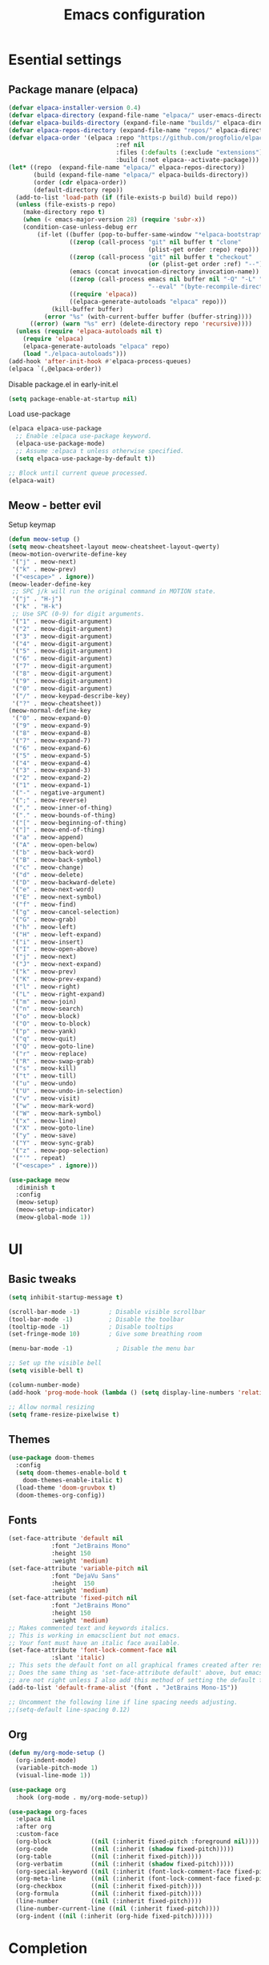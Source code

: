 #+TITLE: Emacs configuration
#+PROPERTY: header-args:emacs-lisp :tangle ./init.el :mkdirp yes

* Esential settings
** Package manare (elpaca)
#+begin_src emacs-lisp
(defvar elpaca-installer-version 0.4)
(defvar elpaca-directory (expand-file-name "elpaca/" user-emacs-directory))
(defvar elpaca-builds-directory (expand-file-name "builds/" elpaca-directory))
(defvar elpaca-repos-directory (expand-file-name "repos/" elpaca-directory))
(defvar elpaca-order '(elpaca :repo "https://github.com/progfolio/elpaca.git"
                              :ref nil
                              :files (:defaults (:exclude "extensions"))
                              :build (:not elpaca--activate-package)))
(let* ((repo  (expand-file-name "elpaca/" elpaca-repos-directory))
       (build (expand-file-name "elpaca/" elpaca-builds-directory))
       (order (cdr elpaca-order))
       (default-directory repo))
  (add-to-list 'load-path (if (file-exists-p build) build repo))
  (unless (file-exists-p repo)
    (make-directory repo t)
    (when (< emacs-major-version 28) (require 'subr-x))
    (condition-case-unless-debug err
        (if-let ((buffer (pop-to-buffer-same-window "*elpaca-bootstrap*"))
                 ((zerop (call-process "git" nil buffer t "clone"
                                       (plist-get order :repo) repo)))
                 ((zerop (call-process "git" nil buffer t "checkout"
                                       (or (plist-get order :ref) "--"))))
                 (emacs (concat invocation-directory invocation-name))
                 ((zerop (call-process emacs nil buffer nil "-Q" "-L" "." "--batch"
                                       "--eval" "(byte-recompile-directory \".\" 0 'force)")))
                 ((require 'elpaca))
                 ((elpaca-generate-autoloads "elpaca" repo)))
            (kill-buffer buffer)
          (error "%s" (with-current-buffer buffer (buffer-string))))
      ((error) (warn "%s" err) (delete-directory repo 'recursive))))
  (unless (require 'elpaca-autoloads nil t)
    (require 'elpaca)
    (elpaca-generate-autoloads "elpaca" repo)
    (load "./elpaca-autoloads")))
(add-hook 'after-init-hook #'elpaca-process-queues)
(elpaca `(,@elpaca-order))
#+end_src 

Disable package.el in early-init.el
#+begin_src emacs-lisp :tangle early-init.el
(setq package-enable-at-startup nil)
#+end_src

Load use-package
#+begin_src emacs-lisp
  (elpaca elpaca-use-package
    ;; Enable :elpaca use-package keyword.
    (elpaca-use-package-mode)
    ;; Assume :elpaca t unless otherwise specified.
    (setq elpaca-use-package-by-default t))

  ;; Block until current queue processed.
  (elpaca-wait)
#+end_src

** Meow - better evil
Setup keymap
#+begin_src emacs-lisp
  (defun meow-setup ()
  (setq meow-cheatsheet-layout meow-cheatsheet-layout-qwerty)
  (meow-motion-overwrite-define-key
   '("j" . meow-next)
   '("k" . meow-prev)
   '("<escape>" . ignore))
  (meow-leader-define-key
   ;; SPC j/k will run the original command in MOTION state.
   '("j" . "H-j")
   '("k" . "H-k")
   ;; Use SPC (0-9) for digit arguments.
   '("1" . meow-digit-argument)
   '("2" . meow-digit-argument)
   '("3" . meow-digit-argument)
   '("4" . meow-digit-argument)
   '("5" . meow-digit-argument)
   '("6" . meow-digit-argument)
   '("7" . meow-digit-argument)
   '("8" . meow-digit-argument)
   '("9" . meow-digit-argument)
   '("0" . meow-digit-argument)
   '("/" . meow-keypad-describe-key)
   '("?" . meow-cheatsheet))
  (meow-normal-define-key
   '("0" . meow-expand-0)
   '("9" . meow-expand-9)
   '("8" . meow-expand-8)
   '("7" . meow-expand-7)
   '("6" . meow-expand-6)
   '("5" . meow-expand-5)
   '("4" . meow-expand-4)
   '("3" . meow-expand-3)
   '("2" . meow-expand-2)
   '("1" . meow-expand-1)
   '("-" . negative-argument)
   '(";" . meow-reverse)
   '("," . meow-inner-of-thing)
   '("." . meow-bounds-of-thing)
   '("[" . meow-beginning-of-thing)
   '("]" . meow-end-of-thing)
   '("a" . meow-append)
   '("A" . meow-open-below)
   '("b" . meow-back-word)
   '("B" . meow-back-symbol)
   '("c" . meow-change)
   '("d" . meow-delete)
   '("D" . meow-backward-delete)
   '("e" . meow-next-word)
   '("E" . meow-next-symbol)
   '("f" . meow-find)
   '("g" . meow-cancel-selection)
   '("G" . meow-grab)
   '("h" . meow-left)
   '("H" . meow-left-expand)
   '("i" . meow-insert)
   '("I" . meow-open-above)
   '("j" . meow-next)
   '("J" . meow-next-expand)
   '("k" . meow-prev)
   '("K" . meow-prev-expand)
   '("l" . meow-right)
   '("L" . meow-right-expand)
   '("m" . meow-join)
   '("n" . meow-search)
   '("o" . meow-block)
   '("O" . meow-to-block)
   '("p" . meow-yank)
   '("q" . meow-quit)
   '("Q" . meow-goto-line)
   '("r" . meow-replace)
   '("R" . meow-swap-grab)
   '("s" . meow-kill)
   '("t" . meow-till)
   '("u" . meow-undo)
   '("U" . meow-undo-in-selection)
   '("v" . meow-visit)
   '("w" . meow-mark-word)
   '("W" . meow-mark-symbol)
   '("x" . meow-line)
   '("X" . meow-goto-line)
   '("y" . meow-save)
   '("Y" . meow-sync-grab)
   '("z" . meow-pop-selection)
   '("'" . repeat)
   '("<escape>" . ignore)))
#+end_src

#+begin_src emacs-lisp
  (use-package meow
    :diminish t
    :config
    (meow-setup)
    (meow-setup-indicator)
    (meow-global-mode 1))
#+end_src

* UI
** Basic tweaks
#+begin_src emacs-lisp
  (setq inhibit-startup-message t)

  (scroll-bar-mode -1)        ; Disable visible scrollbar
  (tool-bar-mode -1)          ; Disable the toolbar
  (tooltip-mode -1)           ; Disable tooltips
  (set-fringe-mode 10)        ; Give some breathing room

  (menu-bar-mode -1)            ; Disable the menu bar

  ;; Set up the visible bell
  (setq visible-bell t)

  (column-number-mode)
  (add-hook 'prog-mode-hook (lambda () (setq display-line-numbers 'relative)))

  ;; Allow normal resizing
  (setq frame-resize-pixelwise t)
#+end_src
** Themes
#+begin_src emacs-lisp
  (use-package doom-themes
    :config
    (setq doom-themes-enable-bold t
	  doom-themes-enable-italic t)
    (load-theme 'doom-gruvbox t)
    (doom-themes-org-config))
#+end_src
** Fonts
#+begin_src emacs-lisp
  (set-face-attribute 'default nil
		      :font "JetBrains Mono"
		      :height 150
		      :weight 'medium)
  (set-face-attribute 'variable-pitch nil
		      :font "DejaVu Sans"
		      :height  150
		      :weight 'medium)
  (set-face-attribute 'fixed-pitch nil
		      :font "JetBrains Mono"
		      :height 150
		      :weight 'medium)
  ;; Makes commented text and keywords italics.
  ;; This is working in emacsclient but not emacs.
  ;; Your font must have an italic face available.
  (set-face-attribute 'font-lock-comment-face nil
		      :slant 'italic)
  ;; This sets the default font on all graphical frames created after restarting Emacs.
  ;; Does the same thing as 'set-face-attribute default' above, but emacsclient fonts
  ;; are not right unless I also add this method of setting the default font.
  (add-to-list 'default-frame-alist '(font . "JetBrains Mono-15"))

  ;; Uncomment the following line if line spacing needs adjusting.
  ;;(setq-default line-spacing 0.12)
#+end_src
** Org
#+begin_src emacs-lisp
  (defun my/org-mode-setup ()
    (org-indent-mode)
    (variable-pitch-mode 1)
    (visual-line-mode 1))

  (use-package org
    :hook (org-mode . my/org-mode-setup))

  (use-package org-faces
    :elpaca nil
    :after org
    :custom-face
    (org-block           ((nil (:inherit fixed-pitch :foreground nil))))
    (org-code            ((nil (:inherit (shadow fixed-pitch)))))
    (org-table           ((nil (:inherit fixed-pitch))))
    (org-verbatim        ((nil (:inherit (shadow fixed-pitch)))))
    (org-special-keyword ((nil (:inherit (font-lock-comment-face fixed-pitch)))))
    (org-meta-line       ((nil (:inherit (font-lock-comment-face fixed-pitch)))))
    (org-checkbox        ((nil (:inherit fixed-pitch))))
    (org-formula         ((nil (:inherit fixed-pitch))))
    (line-number         ((nil (:inherit fixed-pitch))))
    (line-number-current-line ((nil (:inherit fixed-pitch))))
    (org-indent ((nil (:inherit (org-hide fixed-pitch))))))
#+end_src

* Completion
** Corfu
#+begin_src emacs-lisp
  (use-package corfu
    :elpaca (:files (:defaults "extensions/*")) 
    :custom
    (corfu-auto t)
    :init
    (global-corfu-mode))


  (use-package corfu-popupinfo
    :elpaca nil
    :after corfu
    :config (corfu-popupinfo-mode)
    :bind (:map corfu-popupinfo-map
                ("M-j" . corfu-popupinfo-scroll-up)
                ("M-k" . corfu-popupinfo-scroll-down)))

  ;; A few more useful configurations...
  (use-package emacs
    :elpaca nil
    :init
    ;; TAB cycle if there are only few candidates
    (setq completion-cycle-threshold 3)

    ;; Emacs 28: Hide commands in M-x which do not apply to the current mode.
    ;; Corfu commands are hidden, since they are not supposed to be used via M-x.
    ;; (setq read-extended-command-predicate
    ;;       #'command-completion-default-include-p)

    ;; Enable indentation+completion using the TAB key.
    ;; `completion-at-point' is often bound to M-TAB.
    (setq tab-always-indent 'complete))
#+end_src
** Vertico
#+begin_src emacs-lisp
    (use-package vertico
      :elpaca (:files (:defaults "extensions/*"))
      :init
      (vertico-mode))

    ;; Configure directory extension.
    (use-package vertico-directory
      :after vertico
      :elpaca nil
      ;; More convenient directory navigation commands
      :bind (:map vertico-map
                  ("RET" . vertico-directory-enter)
                  ("DEL" . vertico-directory-delete-char)
                  ("M-DEL" . vertico-directory-delete-word))
      ;; Tidy shadowed file names
      :hook (rfn-eshadow-update-overlay . vertico-directory-tidy))

    (use-package savehist
      :elpaca nil
      :after no-littering
      :config
      (setq savehist-file
            (no-littering-expand-var-file-name "savehist.el"))
      (savehist-mode))

    (use-package emacs
      :elpaca nil
      :init
      ;; Add prompt indicator to `completing-read-multiple'.
      ;; We display [CRM<separator>], e.g., [CRM,] if the separator is a comma.
      (defun crm-indicator (args)
        (cons (format "[CRM%s] %s"
                      (replace-regexp-in-string
                       "\\`\\[.*?]\\*\\|\\[.*?]\\*\\'" ""
                       crm-separator)
                      (car args))
              (cdr args)))
      (advice-add #'completing-read-multiple :filter-args #'crm-indicator)

      ;; Do not allow the cursor in the minibuffer prompt
      (setq minibuffer-prompt-properties
            '(read-only t cursor-intangible t face minibuffer-prompt))
      (add-hook 'minibuffer-setup-hook #'cursor-intangible-mode)

      ;; Emacs 28: Hide commands in M-x which do not work in the current mode.
      ;; Vertico commands are hidden in normal buffers.
      ;; (setq read-extended-command-predicate
      ;;       #'command-completion-default-include-p)

      ;; Enable recursive minibuffers
      (setq enable-recursive-minibuffers t))
#+end_src

* Emacs tweaks & improvements
** Helpful
Better documentation
#+begin_src emacs-lisp
  (use-package helpful
    :bind
    (([remap describe-function] . helpful-callable)
     ([remap describe-variable] . helpful-variable)
     ([remap describe-key] . helpful-key)
     ([remap describe-command] . helpful-command)))
#+end_src
** No littering
Keep folders clean
#+begin_src emacs-lisp
  (use-package no-littering
    :config
    (setq auto-save-file-name-transforms
          `((".*" ,(no-littering-expand-var-file-name "auto-save/") t))
          lock-file-name-transforms
          `((".*" ,(no-littering-expand-var-file-name "lock-file/") t))
          backup-directory-alist
          `(("." . ,(no-littering-expand-var-file-name "backup-file/")))))
#+end_src

* Project management
** Magit
#+begin_src emacs-lisp
  (use-package magit)
#+end_src
